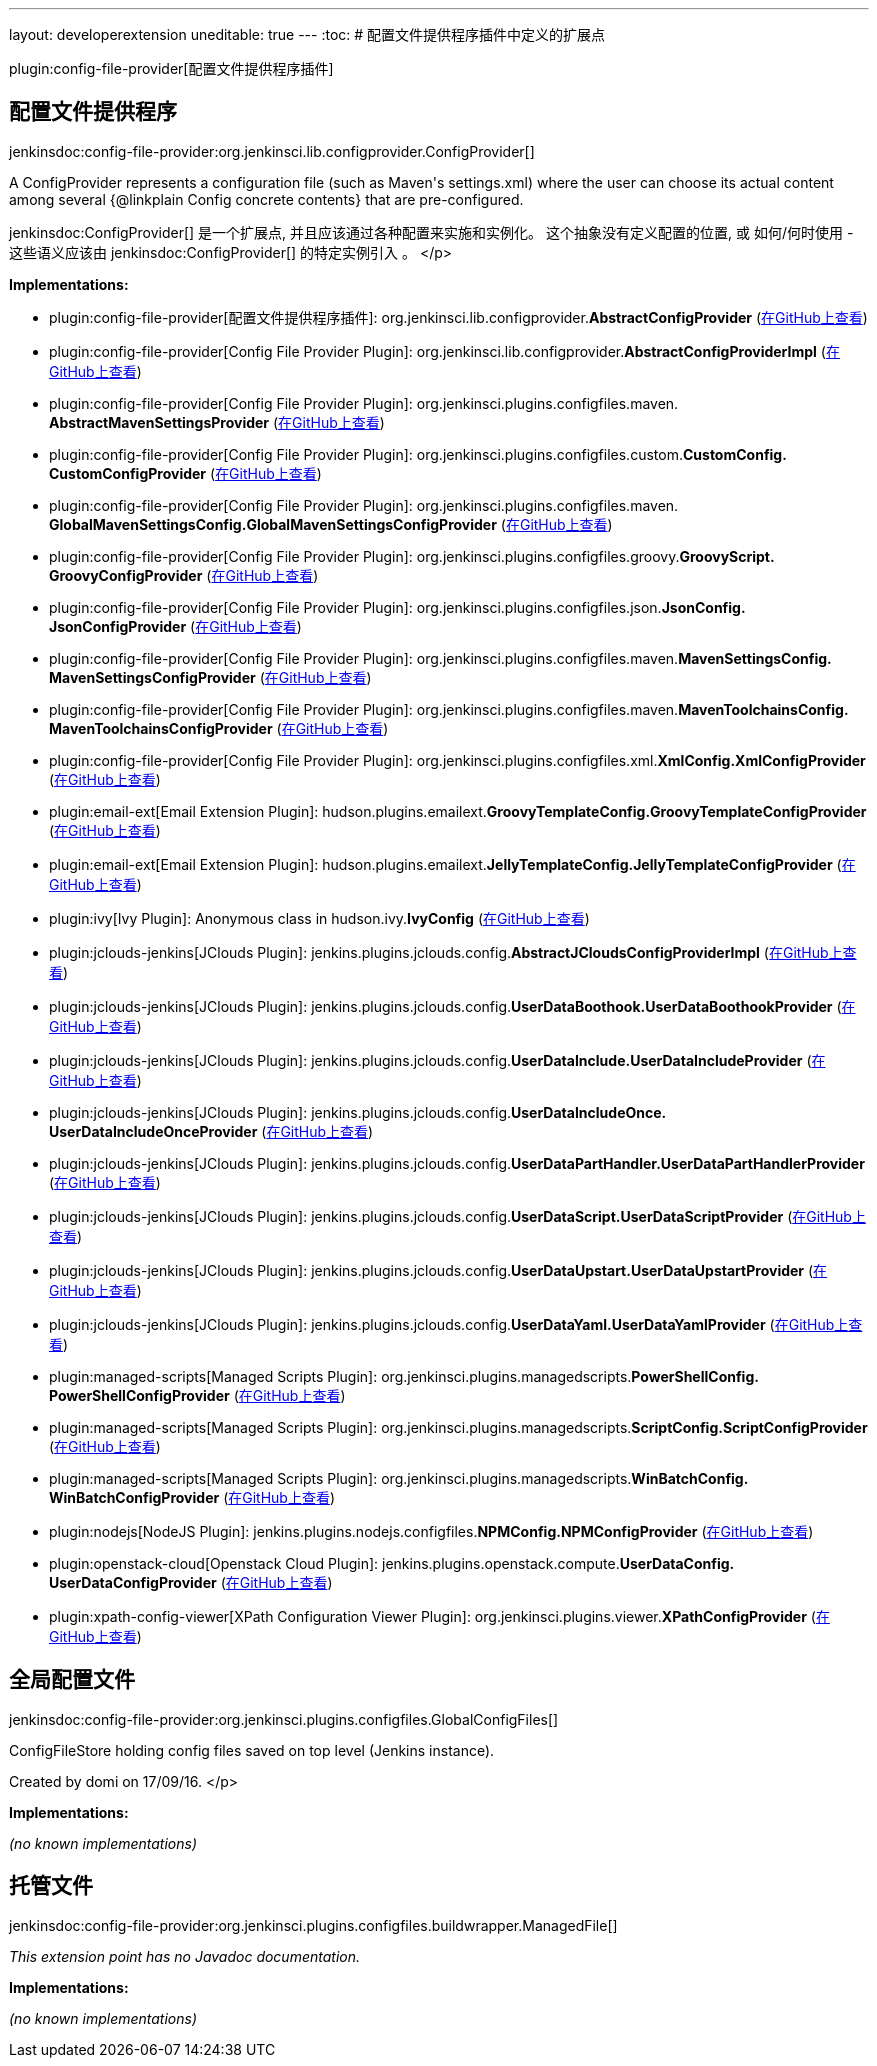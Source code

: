 ---
layout: developerextension
uneditable: true
---
:toc:
# 配置文件提供程序插件中定义的扩展点

plugin:config-file-provider[配置文件提供程序插件]

## 配置文件提供程序
+jenkinsdoc:config-file-provider:org.jenkinsci.lib.configprovider.ConfigProvider[]+

+++ A ConfigProvider represents a configuration file (such as Maven's settings.xml) where the user can choose its actual content among several {@linkplain Config concrete contents} that are+++ +++ pre-configured.+++ +++
<p>+++ +++ </p>
<p>+++ ++++++ jenkinsdoc:ConfigProvider[] +++是一个扩展点, 并且应该通过各种配置来实施和实例化。 这个抽象没有定义配置的位置, 或+++ +++ 如何/何时使用 - 这些语义应该由+++ jenkinsdoc:ConfigProvider[] +++的特定实例引入 。+++ </p>


**Implementations:**

* plugin:config-file-provider[配置文件提供程序插件]: org.+++<wbr/>+++jenkinsci.+++<wbr/>+++lib.+++<wbr/>+++configprovider.+++<wbr/>+++**AbstractConfigProvider** (link:https://github.com/jenkinsci/config-file-provider-plugin/search?q=AbstractConfigProvider&type=Code[在GitHub上查看])
* plugin:config-file-provider[Config File Provider Plugin]: org.+++<wbr/>+++jenkinsci.+++<wbr/>+++lib.+++<wbr/>+++configprovider.+++<wbr/>+++**AbstractConfigProviderImpl** (link:https://github.com/jenkinsci/config-file-provider-plugin/search?q=AbstractConfigProviderImpl&type=Code[在GitHub上查看])
* plugin:config-file-provider[Config File Provider Plugin]: org.+++<wbr/>+++jenkinsci.+++<wbr/>+++plugins.+++<wbr/>+++configfiles.+++<wbr/>+++maven.+++<wbr/>+++**AbstractMavenSettingsProvider** (link:https://github.com/jenkinsci/config-file-provider-plugin/search?q=AbstractMavenSettingsProvider&type=Code[在GitHub上查看])
* plugin:config-file-provider[Config File Provider Plugin]: org.+++<wbr/>+++jenkinsci.+++<wbr/>+++plugins.+++<wbr/>+++configfiles.+++<wbr/>+++custom.+++<wbr/>+++**CustomConfig.+++<wbr/>+++CustomConfigProvider** (link:https://github.com/jenkinsci/config-file-provider-plugin/search?q=CustomConfig.CustomConfigProvider&type=Code[在GitHub上查看])
* plugin:config-file-provider[Config File Provider Plugin]: org.+++<wbr/>+++jenkinsci.+++<wbr/>+++plugins.+++<wbr/>+++configfiles.+++<wbr/>+++maven.+++<wbr/>+++**GlobalMavenSettingsConfig.+++<wbr/>+++GlobalMavenSettingsConfigProvider** (link:https://github.com/jenkinsci/config-file-provider-plugin/search?q=GlobalMavenSettingsConfig.GlobalMavenSettingsConfigProvider&type=Code[在GitHub上查看])
* plugin:config-file-provider[Config File Provider Plugin]: org.+++<wbr/>+++jenkinsci.+++<wbr/>+++plugins.+++<wbr/>+++configfiles.+++<wbr/>+++groovy.+++<wbr/>+++**GroovyScript.+++<wbr/>+++GroovyConfigProvider** (link:https://github.com/jenkinsci/config-file-provider-plugin/search?q=GroovyScript.GroovyConfigProvider&type=Code[在GitHub上查看])
* plugin:config-file-provider[Config File Provider Plugin]: org.+++<wbr/>+++jenkinsci.+++<wbr/>+++plugins.+++<wbr/>+++configfiles.+++<wbr/>+++json.+++<wbr/>+++**JsonConfig.+++<wbr/>+++JsonConfigProvider** (link:https://github.com/jenkinsci/config-file-provider-plugin/search?q=JsonConfig.JsonConfigProvider&type=Code[在GitHub上查看])
* plugin:config-file-provider[Config File Provider Plugin]: org.+++<wbr/>+++jenkinsci.+++<wbr/>+++plugins.+++<wbr/>+++configfiles.+++<wbr/>+++maven.+++<wbr/>+++**MavenSettingsConfig.+++<wbr/>+++MavenSettingsConfigProvider** (link:https://github.com/jenkinsci/config-file-provider-plugin/search?q=MavenSettingsConfig.MavenSettingsConfigProvider&type=Code[在GitHub上查看])
* plugin:config-file-provider[Config File Provider Plugin]: org.+++<wbr/>+++jenkinsci.+++<wbr/>+++plugins.+++<wbr/>+++configfiles.+++<wbr/>+++maven.+++<wbr/>+++**MavenToolchainsConfig.+++<wbr/>+++MavenToolchainsConfigProvider** (link:https://github.com/jenkinsci/config-file-provider-plugin/search?q=MavenToolchainsConfig.MavenToolchainsConfigProvider&type=Code[在GitHub上查看])
* plugin:config-file-provider[Config File Provider Plugin]: org.+++<wbr/>+++jenkinsci.+++<wbr/>+++plugins.+++<wbr/>+++configfiles.+++<wbr/>+++xml.+++<wbr/>+++**XmlConfig.+++<wbr/>+++XmlConfigProvider** (link:https://github.com/jenkinsci/config-file-provider-plugin/search?q=XmlConfig.XmlConfigProvider&type=Code[在GitHub上查看])
* plugin:email-ext[Email Extension Plugin]: hudson.+++<wbr/>+++plugins.+++<wbr/>+++emailext.+++<wbr/>+++**GroovyTemplateConfig.+++<wbr/>+++GroovyTemplateConfigProvider** (link:https://github.com/jenkinsci/email-ext-plugin/search?q=GroovyTemplateConfig.GroovyTemplateConfigProvider&type=Code[在GitHub上查看])
* plugin:email-ext[Email Extension Plugin]: hudson.+++<wbr/>+++plugins.+++<wbr/>+++emailext.+++<wbr/>+++**JellyTemplateConfig.+++<wbr/>+++JellyTemplateConfigProvider** (link:https://github.com/jenkinsci/email-ext-plugin/search?q=JellyTemplateConfig.JellyTemplateConfigProvider&type=Code[在GitHub上查看])
* plugin:ivy[Ivy Plugin]: Anonymous class in hudson.+++<wbr/>+++ivy.+++<wbr/>+++**IvyConfig** (link:https://github.com/jenkinsci/ivy-plugin/search?q=IvyConfig.provider.&type=Code[在GitHub上查看])
* plugin:jclouds-jenkins[JClouds Plugin]: jenkins.+++<wbr/>+++plugins.+++<wbr/>+++jclouds.+++<wbr/>+++config.+++<wbr/>+++**AbstractJCloudsConfigProviderImpl** (link:https://github.com/jenkinsci/jclouds-plugin/search?q=AbstractJCloudsConfigProviderImpl&type=Code[在GitHub上查看])
* plugin:jclouds-jenkins[JClouds Plugin]: jenkins.+++<wbr/>+++plugins.+++<wbr/>+++jclouds.+++<wbr/>+++config.+++<wbr/>+++**UserDataBoothook.+++<wbr/>+++UserDataBoothookProvider** (link:https://github.com/jenkinsci/jclouds-plugin/search?q=UserDataBoothook.UserDataBoothookProvider&type=Code[在GitHub上查看])
* plugin:jclouds-jenkins[JClouds Plugin]: jenkins.+++<wbr/>+++plugins.+++<wbr/>+++jclouds.+++<wbr/>+++config.+++<wbr/>+++**UserDataInclude.+++<wbr/>+++UserDataIncludeProvider** (link:https://github.com/jenkinsci/jclouds-plugin/search?q=UserDataInclude.UserDataIncludeProvider&type=Code[在GitHub上查看])
* plugin:jclouds-jenkins[JClouds Plugin]: jenkins.+++<wbr/>+++plugins.+++<wbr/>+++jclouds.+++<wbr/>+++config.+++<wbr/>+++**UserDataIncludeOnce.+++<wbr/>+++UserDataIncludeOnceProvider** (link:https://github.com/jenkinsci/jclouds-plugin/search?q=UserDataIncludeOnce.UserDataIncludeOnceProvider&type=Code[在GitHub上查看])
* plugin:jclouds-jenkins[JClouds Plugin]: jenkins.+++<wbr/>+++plugins.+++<wbr/>+++jclouds.+++<wbr/>+++config.+++<wbr/>+++**UserDataPartHandler.+++<wbr/>+++UserDataPartHandlerProvider** (link:https://github.com/jenkinsci/jclouds-plugin/search?q=UserDataPartHandler.UserDataPartHandlerProvider&type=Code[在GitHub上查看])
* plugin:jclouds-jenkins[JClouds Plugin]: jenkins.+++<wbr/>+++plugins.+++<wbr/>+++jclouds.+++<wbr/>+++config.+++<wbr/>+++**UserDataScript.+++<wbr/>+++UserDataScriptProvider** (link:https://github.com/jenkinsci/jclouds-plugin/search?q=UserDataScript.UserDataScriptProvider&type=Code[在GitHub上查看])
* plugin:jclouds-jenkins[JClouds Plugin]: jenkins.+++<wbr/>+++plugins.+++<wbr/>+++jclouds.+++<wbr/>+++config.+++<wbr/>+++**UserDataUpstart.+++<wbr/>+++UserDataUpstartProvider** (link:https://github.com/jenkinsci/jclouds-plugin/search?q=UserDataUpstart.UserDataUpstartProvider&type=Code[在GitHub上查看])
* plugin:jclouds-jenkins[JClouds Plugin]: jenkins.+++<wbr/>+++plugins.+++<wbr/>+++jclouds.+++<wbr/>+++config.+++<wbr/>+++**UserDataYaml.+++<wbr/>+++UserDataYamlProvider** (link:https://github.com/jenkinsci/jclouds-plugin/search?q=UserDataYaml.UserDataYamlProvider&type=Code[在GitHub上查看])
* plugin:managed-scripts[Managed Scripts Plugin]: org.+++<wbr/>+++jenkinsci.+++<wbr/>+++plugins.+++<wbr/>+++managedscripts.+++<wbr/>+++**PowerShellConfig.+++<wbr/>+++PowerShellConfigProvider** (link:https://github.com/jenkinsci/managed-scripts-plugin/search?q=PowerShellConfig.PowerShellConfigProvider&type=Code[在GitHub上查看])
* plugin:managed-scripts[Managed Scripts Plugin]: org.+++<wbr/>+++jenkinsci.+++<wbr/>+++plugins.+++<wbr/>+++managedscripts.+++<wbr/>+++**ScriptConfig.+++<wbr/>+++ScriptConfigProvider** (link:https://github.com/jenkinsci/managed-scripts-plugin/search?q=ScriptConfig.ScriptConfigProvider&type=Code[在GitHub上查看])
* plugin:managed-scripts[Managed Scripts Plugin]: org.+++<wbr/>+++jenkinsci.+++<wbr/>+++plugins.+++<wbr/>+++managedscripts.+++<wbr/>+++**WinBatchConfig.+++<wbr/>+++WinBatchConfigProvider** (link:https://github.com/jenkinsci/managed-scripts-plugin/search?q=WinBatchConfig.WinBatchConfigProvider&type=Code[在GitHub上查看])
* plugin:nodejs[NodeJS Plugin]: jenkins.+++<wbr/>+++plugins.+++<wbr/>+++nodejs.+++<wbr/>+++configfiles.+++<wbr/>+++**NPMConfig.+++<wbr/>+++NPMConfigProvider** (link:https://github.com/jenkinsci/nodejs-plugin/search?q=NPMConfig.NPMConfigProvider&type=Code[在GitHub上查看])
* plugin:openstack-cloud[Openstack Cloud Plugin]: jenkins.+++<wbr/>+++plugins.+++<wbr/>+++openstack.+++<wbr/>+++compute.+++<wbr/>+++**UserDataConfig.+++<wbr/>+++UserDataConfigProvider** (link:https://github.com/jenkinsci/openstack-cloud-plugin/search?q=UserDataConfig.UserDataConfigProvider&type=Code[在GitHub上查看])
* plugin:xpath-config-viewer[XPath Configuration Viewer Plugin]: org.+++<wbr/>+++jenkinsci.+++<wbr/>+++plugins.+++<wbr/>+++viewer.+++<wbr/>+++**XPathConfigProvider** (link:https://github.com/jenkinsci/xpath-config-viewer-plugin/search?q=XPathConfigProvider&type=Code[在GitHub上查看])


## 全局配置文件
+jenkinsdoc:config-file-provider:org.jenkinsci.plugins.configfiles.GlobalConfigFiles[]+

+++ ConfigFileStore holding config files saved on top level (Jenkins instance).+++ +++
<p>+++ +++ Created by domi on 17/09/16.+++ </p>


**Implementations:**

_(no known implementations)_


## 托管文件
+jenkinsdoc:config-file-provider:org.jenkinsci.plugins.configfiles.buildwrapper.ManagedFile[]+

_This extension point has no Javadoc documentation._

**Implementations:**

_(no known implementations)_

